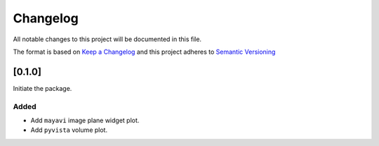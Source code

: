 Changelog
========= 
All notable changes to this project will be documented in this file.

The format is based on
`Keep a Changelog <https://keepachangelog.com/en/1.0.0/>`_
and this project adheres to
`Semantic Versioning <https://semver.org/spec/v2.0.0.html>`_


[0.1.0]
--------------

Initiate the package.

Added
~~~~~

- Add ``mayavi`` image plane widget plot.
- Add ``pyvista`` volume plot. 
